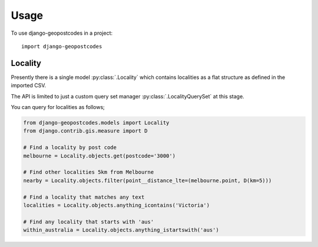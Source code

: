 =====
Usage
=====

To use django-geopostcodes in a project::

    import django-geopostcodes

Locality
--------

Presently there is a single model :py:class:`.Locality` which contains
localities as a flat structure as defined in the imported CSV.

The API is limited to just a custom query set manager
:py:class:`.LocalityQuerySet` at this stage.

You can query for localities as follows;

.. code-block:: python

    from django-geopostcodes.models import Locality
    from django.contrib.gis.measure import D

    # Find a locality by post code
    melbourne = Locality.objects.get(postcode='3000')

    # Find other localities 5km from Melbourne
    nearby = Locality.objects.filter(point__distance_lte=(melbourne.point, D(km=5)))

    # Find a locality that matches any text
    localities = Locality.objects.anything_icontains('Victoria')

    # Find any locality that starts with 'aus'
    within_australia = Locality.objects.anything_istartswith('aus')
